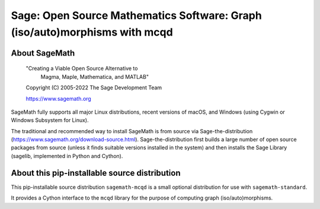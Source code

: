 ==============================================================================
 Sage: Open Source Mathematics Software: Graph (iso/auto)morphisms with mcqd
==============================================================================

About SageMath
--------------

   "Creating a Viable Open Source Alternative to
    Magma, Maple, Mathematica, and MATLAB"

   Copyright (C) 2005-2022 The Sage Development Team

   https://www.sagemath.org

SageMath fully supports all major Linux distributions, recent versions of
macOS, and Windows (using Cygwin or Windows Subsystem for Linux).

The traditional and recommended way to install SageMath is from source via
Sage-the-distribution (https://www.sagemath.org/download-source.html).
Sage-the-distribution first builds a large number of open source packages from
source (unless it finds suitable versions installed in the system) and then
installs the Sage Library (sagelib, implemented in Python and Cython).


About this pip-installable source distribution
----------------------------------------------

This pip-installable source distribution ``sagemath-mcqd`` is a small
optional distribution for use with ``sagemath-standard``.

It provides a Cython interface to the ``mcqd`` library for the purpose
of computing graph (iso/auto)morphisms.
